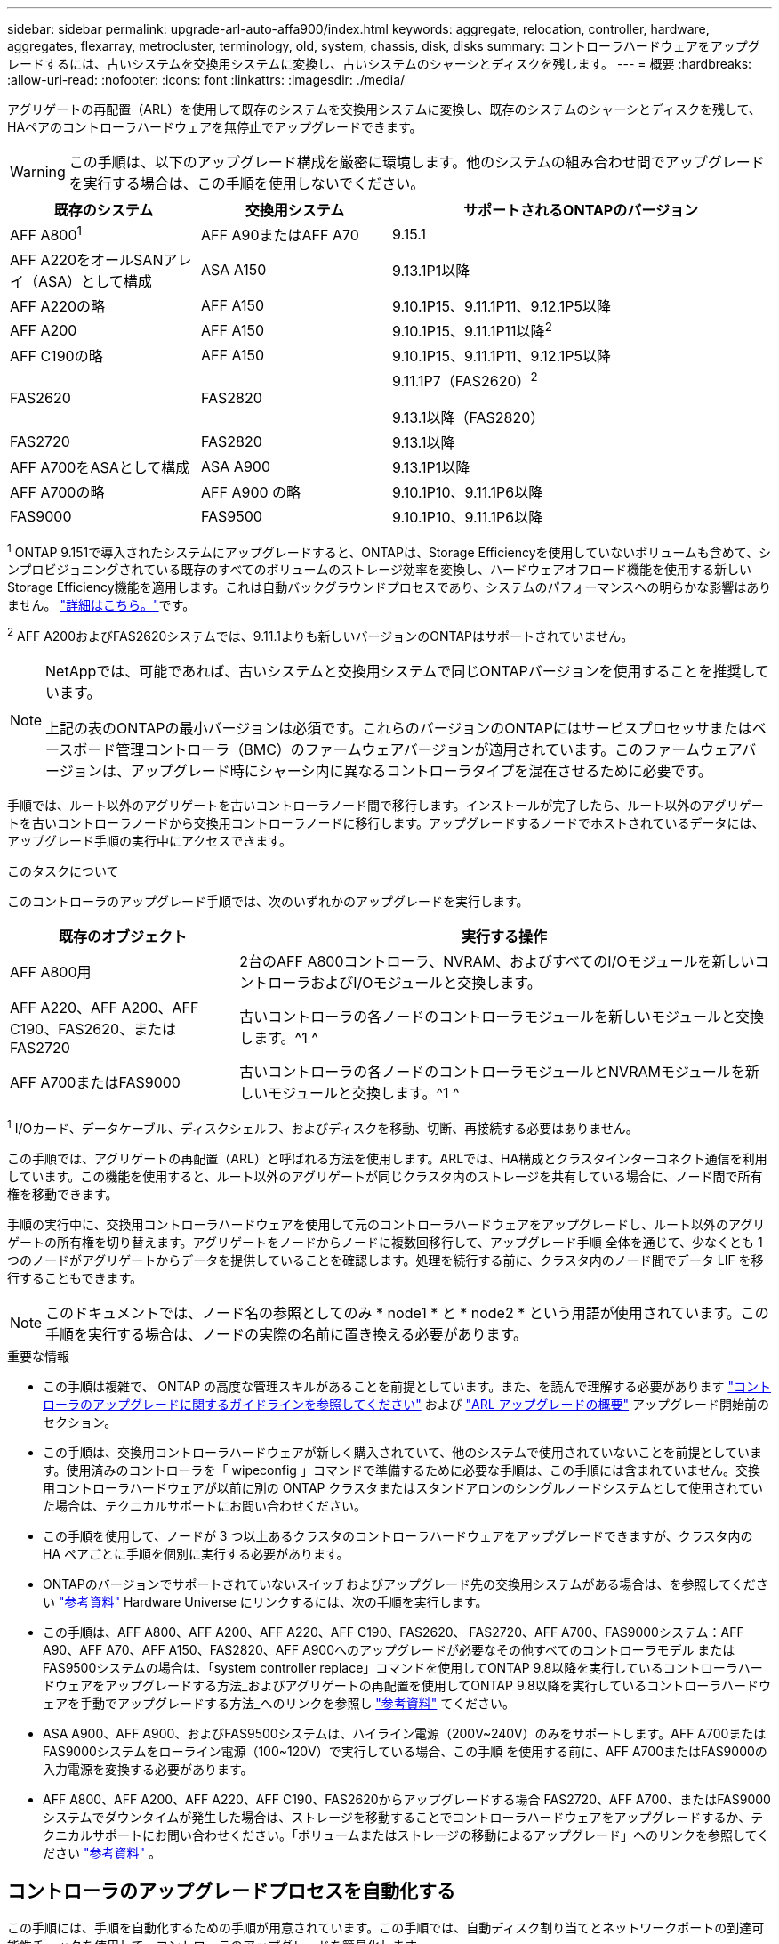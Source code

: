 ---
sidebar: sidebar 
permalink: upgrade-arl-auto-affa900/index.html 
keywords: aggregate, relocation, controller, hardware, aggregates, flexarray, metrocluster, terminology, old, system, chassis, disk, disks 
summary: コントローラハードウェアをアップグレードするには、古いシステムを交換用システムに変換し、古いシステムのシャーシとディスクを残します。 
---
= 概要
:hardbreaks:
:allow-uri-read: 
:nofooter: 
:icons: font
:linkattrs: 
:imagesdir: ./media/


[role="lead"]
アグリゲートの再配置（ARL）を使用して既存のシステムを交換用システムに変換し、既存のシステムのシャーシとディスクを残して、HAペアのコントローラハードウェアを無停止でアップグレードできます。


WARNING: この手順は、以下のアップグレード構成を厳密に環境します。他のシステムの組み合わせ間でアップグレードを実行する場合は、この手順を使用しないでください。

[cols="20,20,40"]
|===
| 既存のシステム | 交換用システム | サポートされるONTAPのバージョン 


| AFF A800^1^ | AFF A90またはAFF A70 | 9.15.1 


| AFF A220をオールSANアレイ（ASA）として構成 | ASA A150 | 9.13.1P1以降 


| AFF A220の略 | AFF A150 | 9.10.1P15、9.11.1P11、9.12.1P5以降 


| AFF A200 | AFF A150  a| 
9.10.1P15、9.11.1P11以降^2^



| AFF C190の略 | AFF A150 | 9.10.1P15、9.11.1P11、9.12.1P5以降 


| FAS2620 | FAS2820  a| 
9.11.1P7（FAS2620）^2^

9.13.1以降（FAS2820）



| FAS2720 | FAS2820 | 9.13.1以降 


| AFF A700をASAとして構成 | ASA A900 | 9.13.1P1以降 


| AFF A700の略 | AFF A900 の略 | 9.10.1P10、9.11.1P6以降 


| FAS9000 | FAS9500 | 9.10.1P10、9.11.1P6以降 
|===
^1^ ONTAP 9.151で導入されたシステムにアップグレードすると、ONTAPは、Storage Efficiencyを使用していないボリュームも含めて、シンプロビジョニングされている既存のすべてのボリュームのストレージ効率を変換し、ハードウェアオフロード機能を使用する新しいStorage Efficiency機能を適用します。これは自動バックグラウンドプロセスであり、システムのパフォーマンスへの明らかな影響はありません。 https://docs.netapp.com/us-en/ontap/concepts/builtin-storage-efficiency-concept.html["詳細はこちら。"^]です。

^2^ AFF A200およびFAS2620システムでは、9.11.1よりも新しいバージョンのONTAPはサポートされていません。

[NOTE]
====
NetAppでは、可能であれば、古いシステムと交換用システムで同じONTAPバージョンを使用することを推奨しています。

上記の表のONTAPの最小バージョンは必須です。これらのバージョンのONTAPにはサービスプロセッサまたはベースボード管理コントローラ（BMC）のファームウェアバージョンが適用されています。このファームウェアバージョンは、アップグレード時にシャーシ内に異なるコントローラタイプを混在させるために必要です。

====
手順では、ルート以外のアグリゲートを古いコントローラノード間で移行します。インストールが完了したら、ルート以外のアグリゲートを古いコントローラノードから交換用コントローラノードに移行します。アップグレードするノードでホストされているデータには、アップグレード手順の実行中にアクセスできます。

.このタスクについて
このコントローラのアップグレード手順では、次のいずれかのアップグレードを実行します。

[cols="30,70"]
|===
| 既存のオブジェクト | 実行する操作 


| AFF A800用 | 2台のAFF A800コントローラ、NVRAM、およびすべてのI/Oモジュールを新しいコントローラおよびI/Oモジュールと交換します。 


| AFF A220、AFF A200、AFF C190、FAS2620、またはFAS2720 | 古いコントローラの各ノードのコントローラモジュールを新しいモジュールと交換します。^1 ^ 


| AFF A700またはFAS9000 | 古いコントローラの各ノードのコントローラモジュールとNVRAMモジュールを新しいモジュールと交換します。^1 ^ 
|===
^1^ I/Oカード、データケーブル、ディスクシェルフ、およびディスクを移動、切断、再接続する必要はありません。

この手順では、アグリゲートの再配置（ARL）と呼ばれる方法を使用します。ARLでは、HA構成とクラスタインターコネクト通信を利用しています。この機能を使用すると、ルート以外のアグリゲートが同じクラスタ内のストレージを共有している場合に、ノード間で所有権を移動できます。

手順の実行中に、交換用コントローラハードウェアを使用して元のコントローラハードウェアをアップグレードし、ルート以外のアグリゲートの所有権を切り替えます。アグリゲートをノードからノードに複数回移行して、アップグレード手順 全体を通じて、少なくとも 1 つのノードがアグリゲートからデータを提供していることを確認します。処理を続行する前に、クラスタ内のノード間でデータ LIF を移行することもできます。


NOTE: このドキュメントでは、ノード名の参照としてのみ * node1 * と * node2 * という用語が使用されています。この手順を実行する場合は、ノードの実際の名前に置き換える必要があります。

.重要な情報
* この手順は複雑で、 ONTAP の高度な管理スキルがあることを前提としています。また、を読んで理解する必要があります link:guidelines_for_upgrading_controllers_with_arl.html["コントローラのアップグレードに関するガイドラインを参照してください"] および link:overview_of_the_arl_upgrade.html["ARL アップグレードの概要"] アップグレード開始前のセクション。
* この手順は、交換用コントローラハードウェアが新しく購入されていて、他のシステムで使用されていないことを前提としています。使用済みのコントローラを「 wipeconfig 」コマンドで準備するために必要な手順は、この手順には含まれていません。交換用コントローラハードウェアが以前に別の ONTAP クラスタまたはスタンドアロンのシングルノードシステムとして使用されていた場合は、テクニカルサポートにお問い合わせください。
* この手順を使用して、ノードが 3 つ以上あるクラスタのコントローラハードウェアをアップグレードできますが、クラスタ内の HA ペアごとに手順を個別に実行する必要があります。
* ONTAPのバージョンでサポートされていないスイッチおよびアップグレード先の交換用システムがある場合は、を参照してください link:other_references.html["参考資料"] Hardware Universe にリンクするには、次の手順を実行します。
* この手順は、AFF A800、AFF A200、AFF A220、AFF C190、FAS2620、 FAS2720、AFF A700、FAS9000システム：AFF A90、AFF A70、AFF A150、FAS2820、AFF A900へのアップグレードが必要なその他すべてのコントローラモデル またはFAS9500システムの場合は、「system controller replace」コマンドを使用してONTAP 9.8以降を実行しているコントローラハードウェアをアップグレードする方法_およびアグリゲートの再配置を使用してONTAP 9.8以降を実行しているコントローラハードウェアを手動でアップグレードする方法_へのリンクを参照し link:other_references.html["参考資料"] てください。
* ASA A900、AFF A900、およびFAS9500システムは、ハイライン電源（200V~240V）のみをサポートします。AFF A700またはFAS9000システムをローライン電源（100~120V）で実行している場合、この手順 を使用する前に、AFF A700またはFAS9000の入力電源を変換する必要があります。
* AFF A800、AFF A200、AFF A220、AFF C190、FAS2620からアップグレードする場合 FAS2720、AFF A700、またはFAS9000システムでダウンタイムが発生した場合は、ストレージを移動することでコントローラハードウェアをアップグレードするか、テクニカルサポートにお問い合わせください。「ボリュームまたはストレージの移動によるアップグレード」へのリンクを参照してください link:other_references.html["参考資料"] 。




== コントローラのアップグレードプロセスを自動化する

この手順には、手順を自動化するための手順が用意されています。この手順では、自動ディスク割り当てとネットワークポートの到達可能性チェックを使用して、コントローラのアップグレードを簡易化します。
